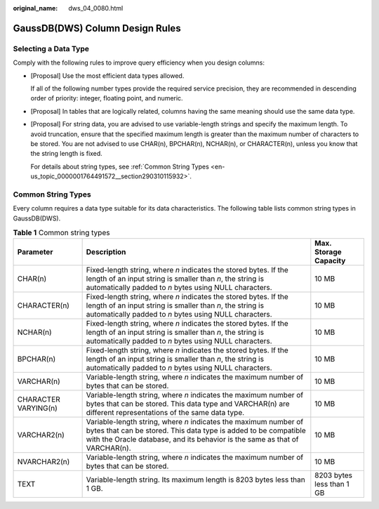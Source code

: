 :original_name: dws_04_0080.html

.. _dws_04_0080:

GaussDB(DWS) Column Design Rules
================================

Selecting a Data Type
---------------------

Comply with the following rules to improve query efficiency when you design columns:

-  [Proposal] Use the most efficient data types allowed.

   If all of the following number types provide the required service precision, they are recommended in descending order of priority: integer, floating point, and numeric.

-  [Proposal] In tables that are logically related, columns having the same meaning should use the same data type.

-  [Proposal] For string data, you are advised to use variable-length strings and specify the maximum length. To avoid truncation, ensure that the specified maximum length is greater than the maximum number of characters to be stored. You are not advised to use CHAR(n), BPCHAR(n), NCHAR(n), or CHARACTER(n), unless you know that the string length is fixed.

   For details about string types, see :ref:`Common String Types <en-us_topic_0000001764491572__section290310115932>`.

.. _en-us_topic_0000001764491572__section290310115932:

Common String Types
-------------------

Every column requires a data type suitable for its data characteristics. The following table lists common string types in GaussDB(DWS).

.. table:: **Table 1** Common string types

   +----------------------+--------------------------------------------------------------------------------------------------------------------------------------------------------------------------------------------------------------------+---------------------------+
   | Parameter            | Description                                                                                                                                                                                                        | Max. Storage Capacity     |
   +======================+====================================================================================================================================================================================================================+===========================+
   | CHAR(n)              | Fixed-length string, where *n* indicates the stored bytes. If the length of an input string is smaller than *n*, the string is automatically padded to *n* bytes using NULL characters.                            | 10 MB                     |
   +----------------------+--------------------------------------------------------------------------------------------------------------------------------------------------------------------------------------------------------------------+---------------------------+
   | CHARACTER(n)         | Fixed-length string, where *n* indicates the stored bytes. If the length of an input string is smaller than *n*, the string is automatically padded to *n* bytes using NULL characters.                            | 10 MB                     |
   +----------------------+--------------------------------------------------------------------------------------------------------------------------------------------------------------------------------------------------------------------+---------------------------+
   | NCHAR(n)             | Fixed-length string, where *n* indicates the stored bytes. If the length of an input string is smaller than *n*, the string is automatically padded to *n* bytes using NULL characters.                            | 10 MB                     |
   +----------------------+--------------------------------------------------------------------------------------------------------------------------------------------------------------------------------------------------------------------+---------------------------+
   | BPCHAR(n)            | Fixed-length string, where *n* indicates the stored bytes. If the length of an input string is smaller than *n*, the string is automatically padded to *n* bytes using NULL characters.                            | 10 MB                     |
   +----------------------+--------------------------------------------------------------------------------------------------------------------------------------------------------------------------------------------------------------------+---------------------------+
   | VARCHAR(n)           | Variable-length string, where *n* indicates the maximum number of bytes that can be stored.                                                                                                                        | 10 MB                     |
   +----------------------+--------------------------------------------------------------------------------------------------------------------------------------------------------------------------------------------------------------------+---------------------------+
   | CHARACTER VARYING(n) | Variable-length string, where *n* indicates the maximum number of bytes that can be stored. This data type and VARCHAR(n) are different representations of the same data type.                                     | 10 MB                     |
   +----------------------+--------------------------------------------------------------------------------------------------------------------------------------------------------------------------------------------------------------------+---------------------------+
   | VARCHAR2(n)          | Variable-length string, where *n* indicates the maximum number of bytes that can be stored. This data type is added to be compatible with the Oracle database, and its behavior is the same as that of VARCHAR(n). | 10 MB                     |
   +----------------------+--------------------------------------------------------------------------------------------------------------------------------------------------------------------------------------------------------------------+---------------------------+
   | NVARCHAR2(n)         | Variable-length string, where *n* indicates the maximum number of bytes that can be stored.                                                                                                                        | 10 MB                     |
   +----------------------+--------------------------------------------------------------------------------------------------------------------------------------------------------------------------------------------------------------------+---------------------------+
   | TEXT                 | Variable-length string. Its maximum length is 8203 bytes less than 1 GB.                                                                                                                                           | 8203 bytes less than 1 GB |
   +----------------------+--------------------------------------------------------------------------------------------------------------------------------------------------------------------------------------------------------------------+---------------------------+
